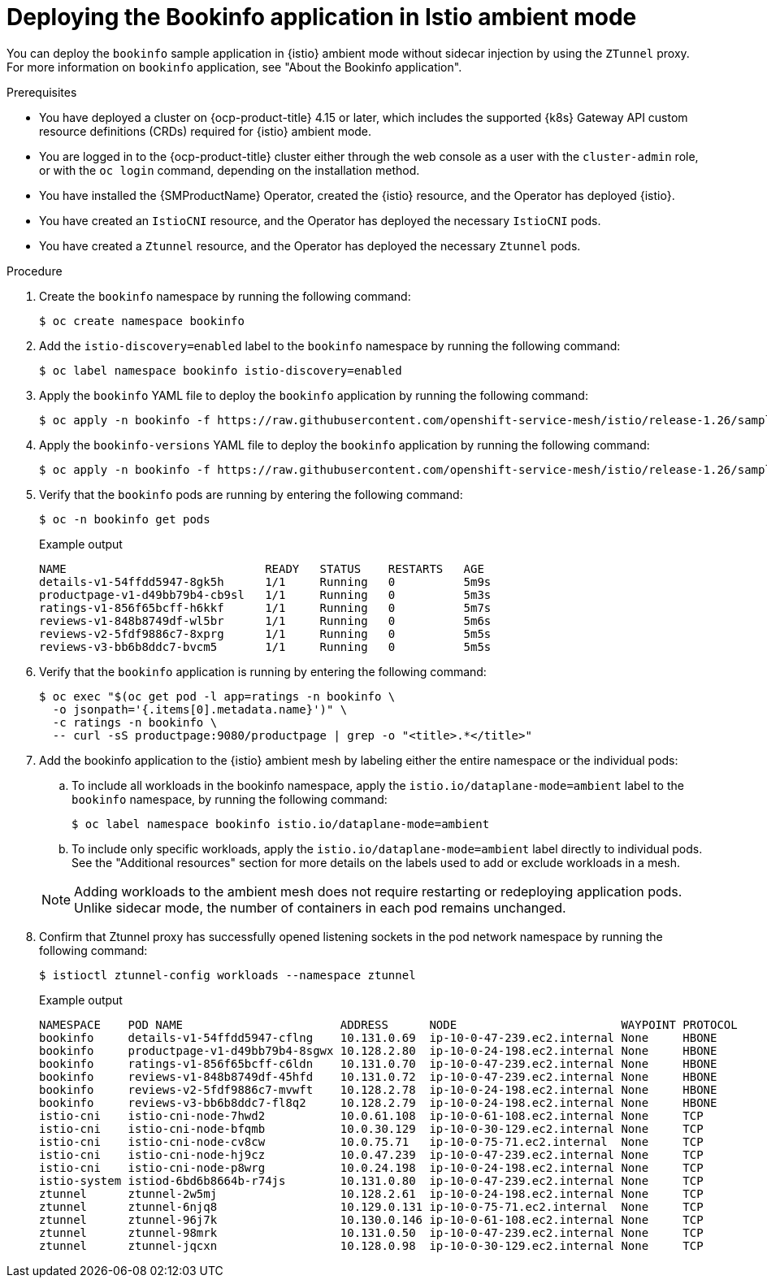 // Module included in the following assemblies:

// * service-mesh-docs-main/install/ossm-istio-ambient-mode.adoc

:_mod-docs-content-type: PROCEDURE
[id="ossm-deploying-bookinfo-application-istio-ambient-mode_{context}"]
= Deploying the Bookinfo application in Istio ambient mode

You can deploy the `bookinfo` sample application in {istio} ambient mode without sidecar injection by using the `ZTunnel` proxy. For more information on `bookinfo` application, see "About the Bookinfo application".

.Prerequisites

* You have deployed a cluster on {ocp-product-title} 4.15 or later, which includes the supported {k8s} Gateway API custom resource definitions (CRDs) required for {istio} ambient mode.
* You are logged in to the {ocp-product-title} cluster either through the web console as a user with the `cluster-admin` role, or with the `oc login` command, depending on the installation method.
* You have installed the {SMProductName} Operator, created the {istio} resource, and the Operator has deployed {istio}.
* You have created an `IstioCNI` resource, and the Operator has deployed the necessary `IstioCNI` pods.
* You have created a `Ztunnel` resource, and the Operator has deployed the necessary `Ztunnel` pods.

.Procedure

. Create the `bookinfo` namespace by running the following command:
+
[source,terminal]
----
$ oc create namespace bookinfo
----

. Add the `istio-discovery=enabled` label to the `bookinfo` namespace by running the following command:
+
[source,terminal]
----
$ oc label namespace bookinfo istio-discovery=enabled
----

. Apply the `bookinfo` YAML file to deploy the `bookinfo` application by running the following command:
+
[source,terminal]
----
$ oc apply -n bookinfo -f https://raw.githubusercontent.com/openshift-service-mesh/istio/release-1.26/samples/bookinfo/platform/kube/bookinfo.yaml
----

. Apply the `bookinfo-versions` YAML file to deploy the `bookinfo` application by running the following command:
+
[source,terminal]
----
$ oc apply -n bookinfo -f https://raw.githubusercontent.com/openshift-service-mesh/istio/release-1.26/samples/bookinfo/platform/kube/bookinfo-versions.yaml
----

. Verify that the `bookinfo` pods are running by entering the following command:
+
[source,terminal]
----
$ oc -n bookinfo get pods
----
+
.Example output
[source,terminal]
----
NAME                             READY   STATUS    RESTARTS   AGE
details-v1-54ffdd5947-8gk5h      1/1     Running   0          5m9s
productpage-v1-d49bb79b4-cb9sl   1/1     Running   0          5m3s
ratings-v1-856f65bcff-h6kkf      1/1     Running   0          5m7s
reviews-v1-848b8749df-wl5br      1/1     Running   0          5m6s
reviews-v2-5fdf9886c7-8xprg      1/1     Running   0          5m5s
reviews-v3-bb6b8ddc7-bvcm5       1/1     Running   0          5m5s
----

. Verify that the `bookinfo` application is running by entering the following command:
+
[source,terminal]
----
$ oc exec "$(oc get pod -l app=ratings -n bookinfo \
  -o jsonpath='{.items[0].metadata.name}')" \
  -c ratings -n bookinfo \
  -- curl -sS productpage:9080/productpage | grep -o "<title>.*</title>"
----

. Add the bookinfo application to the {istio} ambient mesh by labeling either the entire namespace or the individual pods:

.. To include all workloads in the bookinfo namespace, apply the `istio.io/dataplane-mode=ambient` label to the `bookinfo` namespace, by running the following command:
+
[source,terminal]
----
$ oc label namespace bookinfo istio.io/dataplane-mode=ambient
----

.. To include only specific workloads, apply the `istio.io/dataplane-mode=ambient` label directly to individual pods. See the "Additional resources" section for more details on the labels used to add or exclude workloads in a mesh.

+
[NOTE]
====
Adding workloads to the ambient mesh does not require restarting or redeploying application pods. Unlike sidecar mode, the number of containers in each pod remains unchanged.
====

. Confirm that Ztunnel proxy has successfully opened listening sockets in the pod network namespace by running the following command:
+
[source,terminal]
----
$ istioctl ztunnel-config workloads --namespace ztunnel
----
+
.Example output
[source,terminal]
----
NAMESPACE    POD NAME                       ADDRESS      NODE                        WAYPOINT PROTOCOL
bookinfo     details-v1-54ffdd5947-cflng    10.131.0.69  ip-10-0-47-239.ec2.internal None     HBONE
bookinfo     productpage-v1-d49bb79b4-8sgwx 10.128.2.80  ip-10-0-24-198.ec2.internal None     HBONE
bookinfo     ratings-v1-856f65bcff-c6ldn    10.131.0.70  ip-10-0-47-239.ec2.internal None     HBONE
bookinfo     reviews-v1-848b8749df-45hfd    10.131.0.72  ip-10-0-47-239.ec2.internal None     HBONE
bookinfo     reviews-v2-5fdf9886c7-mvwft    10.128.2.78  ip-10-0-24-198.ec2.internal None     HBONE
bookinfo     reviews-v3-bb6b8ddc7-fl8q2     10.128.2.79  ip-10-0-24-198.ec2.internal None     HBONE
istio-cni    istio-cni-node-7hwd2           10.0.61.108  ip-10-0-61-108.ec2.internal None     TCP
istio-cni    istio-cni-node-bfqmb           10.0.30.129  ip-10-0-30-129.ec2.internal None     TCP
istio-cni    istio-cni-node-cv8cw           10.0.75.71   ip-10-0-75-71.ec2.internal  None     TCP
istio-cni    istio-cni-node-hj9cz           10.0.47.239  ip-10-0-47-239.ec2.internal None     TCP
istio-cni    istio-cni-node-p8wrg           10.0.24.198  ip-10-0-24-198.ec2.internal None     TCP
istio-system istiod-6bd6b8664b-r74js        10.131.0.80  ip-10-0-47-239.ec2.internal None     TCP
ztunnel      ztunnel-2w5mj                  10.128.2.61  ip-10-0-24-198.ec2.internal None     TCP
ztunnel      ztunnel-6njq8                  10.129.0.131 ip-10-0-75-71.ec2.internal  None     TCP
ztunnel      ztunnel-96j7k                  10.130.0.146 ip-10-0-61-108.ec2.internal None     TCP
ztunnel      ztunnel-98mrk                  10.131.0.50  ip-10-0-47-239.ec2.internal None     TCP
ztunnel      ztunnel-jqcxn                  10.128.0.98  ip-10-0-30-129.ec2.internal None     TCP
----
